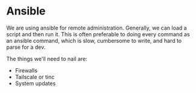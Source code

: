 * Ansible

We are using ansible for remote administration.  Generally, we can
load a script and then run it.  This is often preferable to doing
every command as an ansible command, which is slow, cumbersome to
write, and hard to parse for a dev.

The things we'll need to nail are:

 * Firewalls
 * Tailscale or tinc
 * System updates
